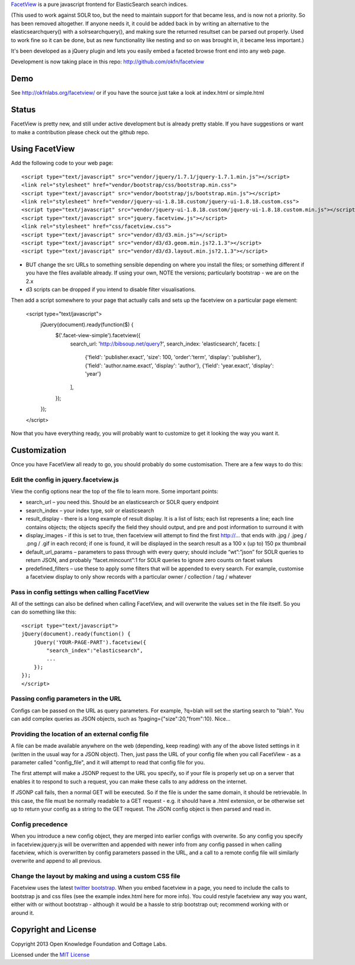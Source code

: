 FacetView_ is a pure javascript frontend for ElasticSearch search
indices.

(This used to work against SOLR too, but the need to maintain support for that became less, and is now not a priority. So has been removed altogether. If anyone needs it, it could be added back in by writing an alternative to the elasticsearchquery() with a solrsearchquery(), and making sure the returned resultset can be parsed out properly. Used to work fine so it can be done, but as new functionality like nesting and so on was brought in, it became less important.)

It's been developed as a jQuery plugin and lets you easily embed a faceted
browse front end into any web page.

.. _FacetView: http://okfnlabs.org/facetview/

Development is now taking place in this repo: http://github.com/okfn/facetview


Demo
====

See http://okfnlabs.org/facetview/ or if you have the source just take a look 
at index.html or simple.html


Status
======

FacetView is pretty new, and still under active development but is already
pretty stable. If you have suggestions or want to make a contribution please
check out the github repo.


Using FacetView
===============

Add the following code to your web page::

  <script type="text/javascript" src="vendor/jquery/1.7.1/jquery-1.7.1.min.js"></script>
  <link rel="stylesheet" href="vendor/bootstrap/css/bootstrap.min.css">
  <script type="text/javascript" src="vendor/bootstrap/js/bootstrap.min.js"></script>  
  <link rel="stylesheet" href="vendor/jquery-ui-1.8.18.custom/jquery-ui-1.8.18.custom.css">
  <script type="text/javascript" src="vendor/jquery-ui-1.8.18.custom/jquery-ui-1.8.18.custom.min.js"></script>
  <script type="text/javascript" src="jquery.facetview.js"></script>
  <link rel="stylesheet" href="css/facetview.css">
  <script type="text/javascript" src="vendor/d3/d3.min.js"></script>
  <script type="text/javascript" src="vendor/d3/d3.geom.min.js?2.1.3"></script>
  <script type="text/javascript" src="vendor/d3/d3.layout.min.js?2.1.3"></script>


* BUT change the src URLs to something sensible depending on where you install 
  the files; or something different if you have the files available already.
  If using your own, NOTE the versions; particularly bootstrap - we are on the 2.x
* d3 scripts can be dropped if you intend to disable filter visualisations.


Then add a script somewhere to your page that actually calls and sets up the 
facetview on a particular page element:

  <script type="text/javascript">
    jQuery(document).ready(function($) {
      $('.facet-view-simple').facetview({
        search_url: 'http://bibsoup.net/query?',
        search_index: 'elasticsearch',
        facets: [
            {'field': 'publisher.exact', 'size': 100, 'order':'term', 'display': 'publisher'},
            {'field': 'author.name.exact', 'display': 'author'},
            {'field': 'year.exact', 'display': 'year'}
        ],
      });
    });
  </script>


Now that you have everything ready, you will probably want to customize to
get it looking the way you want it.


Customization
=============

Once you have FacetView all ready to go, you should probably do some
customisation. There are a few ways to do this:

Edit the config in jquery.facetview.js
--------------------------------------

View the config options near the top of the file to learn more. Some 
important points:

* search_url – you need this. Should be an elasticsearch or SOLR query endpoint
* search_index – your index type, solr or elasticsearch
* result_display - there is a long example of result display. It is a list of 
  lists; each list represents a line; each line contains objects; the objects 
  specify the field they should output, and pre and post information to surround
  it with
* display_images - if this is set to true, then facetview will attempt to find 
  the first http://... that ends with .jpg / .jpeg / .png / .gif in each record;
  if one is found, it will be displayed in the search result as a 100 x (up to) 
  150 px thumbnail
* default_url_params – parameters to pass through with every query; should
  include “wt”:”json” for SOLR queries to return JSON, and probably
  “facet.mincount”:1 for SOLR queries to ignore zero counts on facet values
* predefined_filters – use these to apply some filters that will be appended 
  to every search. For example, customise a facetview display to only show 
  records with a particular owner / collection / tag / whatever

Pass in config settings when calling FacetView
----------------------------------------------

All of the settings can also be defined when calling FacetView, and will
overwrite the values set in the file itself. So you can do something like
this::

  <script type="text/javascript">
  jQuery(document).ready(function() {
      jQuery('YOUR-PAGE-PART').facetview({
          "search_index":"elasticsearch",
          ...
      });
  });
  </script>

Passing config parameters in the URL
------------------------------------

Configs can be passed on the URL as query parameters. For example, 
?q=blah will set the starting search to "blah". You can add complex 
queries as JSON objects, such as ?paging={"size":20,"from":10}. Nice...

Providing the location of an external config file
-------------------------------------------------

A file can be made available anywhere on the web (depending, keep reading) 
with any of the above listed settings in it (written in the usual way for a 
JSON object). Then, just pass the URL of your config file when you call 
FacetView - as a parameter called "config_file", and it will attempt to read 
that config file for you.

The first attempt will make a JSONP request to the URL you specify, so if your 
file is properly set up on a server that enables it to respond to such a request, 
you can make these calls to any address on the internet.

If JSONP call fails, then a normal GET will be executed. So if the file is under 
the same domain, it should be retrievable. In this case, the file must be 
normally readable to a GET request - e.g. it should have a .html extension, or 
be otherwise set up to return your config as a string to the GET request. The 
JSON config object is then parsed and read in.

Config precedence
-----------------

When you introduce a new config object, they are merged into earlier configs with 
overwrite. So any config you specify in facetview.jquery.js will be overwritten 
and appended with newer info from any config passed in when calling facetview, 
which is overwritten by config parameters passed in the URL, 
and a call to a remote config file will similarly overwrite and append to all 
previous.

Change the layout by making and using a custom CSS file
-------------------------------------------------------

Facetview uses the latest `twitter bootstrap`_. When you embed facetview in a page, 
you need to include the calls to bootstrap js and css files (see the example 
index.html here for more info). You could restyle facetview any way you want, 
either with or without bootstrap - although it would be a hassle to strip 
bootstrap out; recommend working with or around it.


Copyright and License
=====================

Copyright 2013 Open Knowledge Foundation and Cottage Labs.

Licensed under the `MIT License`_

.. _twitter bootstrap: http://twitter.github.com/bootstrap/
.. _MIT License: http://www.opensource.org/licenses/mit-license.php

